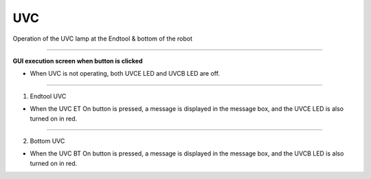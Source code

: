 UVC
==========================

Operation of the UVC lamp at the Endtool & bottom of the robot

--------------------------------------------------------------------------------

**GUI execution screen when button is clicked**

.. thumbnail:: /_images/start_gui/uvc.png

- When UVC is not operating, both UVCE LED and UVCB LED are off.

--------------------------------------------------------------------------------

1. Endtool UVC

.. thumbnail:: /_images/start_gui/uvc2.png

- When the UVC ET On button is pressed, a message is displayed in the message box, and the UVCE LED is also turned on in red.

---------------------------------------------------------------------------------

2. Bottom UVC

.. thumbnail:: /_images/start_gui/uvc3.png

- When the UVC BT On button is pressed, a message is displayed in the message box, and the UVCB LED is also turned on in red.